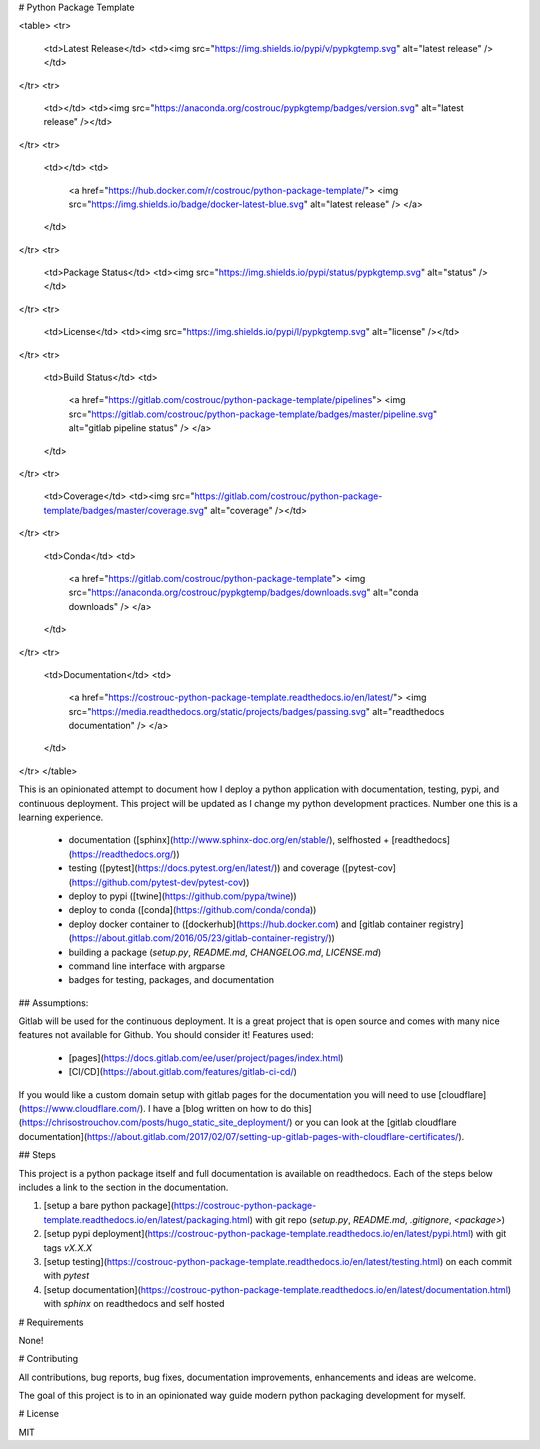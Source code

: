# Python Package Template

<table>
<tr>
  <td>Latest Release</td>
  <td><img src="https://img.shields.io/pypi/v/pypkgtemp.svg" alt="latest release" /></td>
</tr>
<tr>
  <td></td>
  <td><img src="https://anaconda.org/costrouc/pypkgtemp/badges/version.svg" alt="latest release" /></td>
</tr>
<tr>
  <td></td>
  <td>
    <a href="https://hub.docker.com/r/costrouc/python-package-template/">
    <img src="https://img.shields.io/badge/docker-latest-blue.svg" alt="latest release" />
    </a>
  </td>
</tr>
<tr>
  <td>Package Status</td>
  <td><img src="https://img.shields.io/pypi/status/pypkgtemp.svg" alt="status" /></td>
</tr>
<tr>
  <td>License</td>
  <td><img src="https://img.shields.io/pypi/l/pypkgtemp.svg" alt="license" /></td>
</tr>
<tr>
  <td>Build Status</td>
  <td>
    <a href="https://gitlab.com/costrouc/python-package-template/pipelines">
    <img src="https://gitlab.com/costrouc/python-package-template/badges/master/pipeline.svg" alt="gitlab pipeline status" />
    </a>
  </td>
</tr>
<tr>
  <td>Coverage</td>
  <td><img src="https://gitlab.com/costrouc/python-package-template/badges/master/coverage.svg" alt="coverage" /></td>
</tr>
<tr>
  <td>Conda</td>
  <td>
    <a href="https://gitlab.com/costrouc/python-package-template">
    <img src="https://anaconda.org/costrouc/pypkgtemp/badges/downloads.svg" alt="conda downloads" />
    </a>
  </td>
</tr>
<tr>
  <td>Documentation</td>
  <td>
    <a href="https://costrouc-python-package-template.readthedocs.io/en/latest/">
    <img src="https://media.readthedocs.org/static/projects/badges/passing.svg" alt="readthedocs documentation" />
    </a>
  </td>
</tr>
</table>

This is an opinionated attempt to document how I deploy a python
application with documentation, testing, pypi, and continuous
deployment. This project will be updated as I change my python
development practices. Number one this is a learning experience.

 - documentation ([sphinx](http://www.sphinx-doc.org/en/stable/), selfhosted + [readthedocs](https://readthedocs.org/))
 - testing ([pytest](https://docs.pytest.org/en/latest/)) and coverage ([pytest-cov](https://github.com/pytest-dev/pytest-cov))
 - deploy to pypi ([twine](https://github.com/pypa/twine))
 - deploy to conda ([conda](https://github.com/conda/conda))
 - deploy docker container to ([dockerhub](https://hub.docker.com) and [gitlab container registry](https://about.gitlab.com/2016/05/23/gitlab-container-registry/))
 - building a package (`setup.py`, `README.md`, `CHANGELOG.md`, `LICENSE.md`)
 - command line interface with argparse
 - badges for testing, packages, and documentation

## Assumptions:

Gitlab will be used for the continuous deployment. It is a great
project that is open source and comes with many nice features not
available for Github. You should consider it! Features used:

 - [pages](https://docs.gitlab.com/ee/user/project/pages/index.html)
 - [CI/CD](https://about.gitlab.com/features/gitlab-ci-cd/)

If you would like a custom domain setup with gitlab pages for the
documentation you will need to use
[cloudflare](https://www.cloudflare.com/). I have a [blog written on
how to do
this](https://chrisostrouchov.com/posts/hugo_static_site_deployment/)
or you can look at the [gitlab cloudflare
documentation](https://about.gitlab.com/2017/02/07/setting-up-gitlab-pages-with-cloudflare-certificates/).

## Steps

This project is a python package itself and full documentation is
available on readthedocs. Each of the steps below includes a link to
the section in the documentation.

1. [setup a bare python package](https://costrouc-python-package-template.readthedocs.io/en/latest/packaging.html) with git repo (`setup.py`, `README.md`, `.gitignore`, `<package>`)
2. [setup pypi deployment](https://costrouc-python-package-template.readthedocs.io/en/latest/pypi.html) with git tags `vX.X.X`
3. [setup testing](https://costrouc-python-package-template.readthedocs.io/en/latest/testing.html) on each commit with `pytest`
4. [setup documentation](https://costrouc-python-package-template.readthedocs.io/en/latest/documentation.html) with `sphinx` on readthedocs and self hosted

# Requirements

None!

# Contributing

All contributions, bug reports, bug fixes, documentation improvements,
enhancements and ideas are welcome.

The goal of this project is to in an opinionated way guide modern
python packaging development for myself.

# License

MIT



